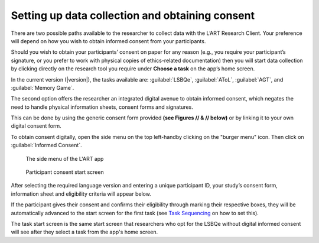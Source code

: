 Setting up data collection and obtaining consent 
================================================

There are two possible paths available to the researcher to collect data with the
L’ART Research Client. Your preference will depend on how you wish to obtain informed
consent from your participants. 

Should you wish to obtain your participants’ consent on paper for any reason (e.g., you
require your participant’s signature, or you prefer to work with physical copies of
ethics-related documentation) then you will start data collection by clicking directly on
the research tool you require under **Choose a task** on the app’s home screen.

In the current version (|version|), the tasks available are: :guilabel:`LSBQe`,
:guilabel:`AToL`, :guilabel:`AGT`, and :guilabel:`Memory Game`.


The second option offers the researcher an integrated digital avenue to obtain informed consent,
which negates the need to handle physical information sheets, consent forms and signatures. 

This can be done by using the generic consent form provided **(see Figures // & // below)** or
by linking it to your own digital consent form.

.. (see section **[insert link]** for instructions on how to add a custom consent form). << Ask where this is on the doc<<

To obtain consent digitally, open the side menu on the top left-handby clicking on the
"burger menu" icon. Then click on :guilabel:`Informed Consent`.

.. figure:: figures/figure10.png
      :width: 350
      :alt: Screenshot of the L'ART Research Clients' side menu

      The side menu of the L'ART app

.. figure:: figures/figure11.png
      :width: 600
      :alt: Screenshot of Participant consent start screen

      Participant consent start screen

After selecting the required language version and entering a unique participant ID, your study’s consent form,
information sheet and eligibility criteria will appear below. 

If the participant gives their consent and confirms their eligibility through marking their respective boxes, they will be
automatically advanced to the start screen for the first task (see `Task Sequencing <file:///C:/Users/admin/Documents/lart-research-client/docs/build/html/users/configuration.html#task-sequencing>`_ on how to set this).  

The task start screen is the same start screen that researchers who opt for the LSBQe without digital informed consent will see after they select a task from the app's home screen. 
